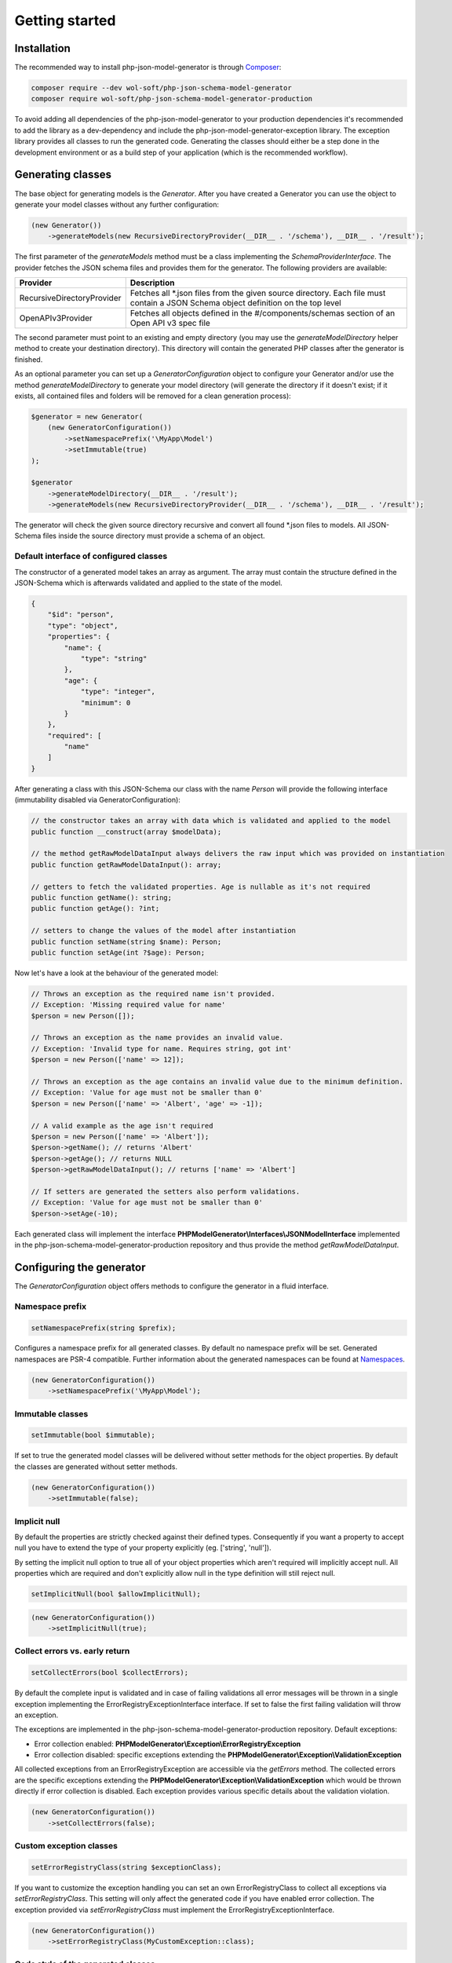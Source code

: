 Getting started
===============

Installation
------------

The recommended way to install php-json-model-generator is through `Composer <http://getcomposer.org>`_:

.. code-block:: rconsole

    composer require --dev wol-soft/php-json-schema-model-generator
    composer require wol-soft/php-json-schema-model-generator-production

To avoid adding all dependencies of the php-json-model-generator to your production dependencies it's recommended to add the library as a dev-dependency and include the php-json-model-generator-exception library. The exception library provides all classes to run the generated code. Generating the classes should either be a step done in the development environment or as a build step of your application (which is the recommended workflow).

Generating classes
------------------

The base object for generating models is the *Generator*. After you have created a Generator you can use the object to generate your model classes without any further configuration:

.. code-block:: php

    (new Generator())
        ->generateModels(new RecursiveDirectoryProvider(__DIR__ . '/schema'), __DIR__ . '/result');

The first parameter of the *generateModels* method must be a class implementing the *SchemaProviderInterface*. The provider fetches the JSON schema files and provides them for the generator. The following providers are available:

=========================== ===========
Provider                    Description
=========================== ===========
RecursiveDirectoryProvider  Fetches all *.json files from the given source directory. Each file must contain a JSON Schema object definition on the top level
OpenAPIv3Provider           Fetches all objects defined in the #/components/schemas section of an Open API v3 spec file
=========================== ===========

The second parameter must point to an existing and empty directory (you may use the *generateModelDirectory* helper method to create your destination directory). This directory will contain the generated PHP classes after the generator is finished.

As an optional parameter you can set up a *GeneratorConfiguration* object to configure your Generator and/or use the method *generateModelDirectory* to generate your model directory (will generate the directory if it doesn't exist; if it exists, all contained files and folders will be removed for a clean generation process):

.. code-block:: php

    $generator = new Generator(
        (new GeneratorConfiguration())
            ->setNamespacePrefix('\MyApp\Model')
            ->setImmutable(true)
    );

    $generator
        ->generateModelDirectory(__DIR__ . '/result');
        ->generateModels(new RecursiveDirectoryProvider(__DIR__ . '/schema'), __DIR__ . '/result');

The generator will check the given source directory recursive and convert all found \*.json files to models. All JSON-Schema files inside the source directory must provide a schema of an object.

Default interface of configured classes
^^^^^^^^^^^^^^^^^^^^^^^^^^^^^^^^^^^^^^^

The constructor of a generated model takes an array as argument. The array must contain the structure defined in the JSON-Schema which is afterwards validated and applied to the state of the model.

.. code-block:: json

    {
        "$id": "person",
        "type": "object",
        "properties": {
            "name": {
                "type": "string"
            },
            "age": {
                "type": "integer",
                "minimum": 0
            }
        },
        "required": [
            "name"
        ]
    }

After generating a class with this JSON-Schema our class with the name `Person` will provide the following interface (immutability disabled via GeneratorConfiguration):

.. code-block:: php

    // the constructor takes an array with data which is validated and applied to the model
    public function __construct(array $modelData);

    // the method getRawModelDataInput always delivers the raw input which was provided on instantiation
    public function getRawModelDataInput(): array;

    // getters to fetch the validated properties. Age is nullable as it's not required
    public function getName(): string;
    public function getAge(): ?int;

    // setters to change the values of the model after instantiation
    public function setName(string $name): Person;
    public function setAge(int ?$age): Person;

Now let's have a look at the behaviour of the generated model:

.. code-block:: php

    // Throws an exception as the required name isn't provided.
    // Exception: 'Missing required value for name'
    $person = new Person([]);

    // Throws an exception as the name provides an invalid value.
    // Exception: 'Invalid type for name. Requires string, got int'
    $person = new Person(['name' => 12]);

    // Throws an exception as the age contains an invalid value due to the minimum definition.
    // Exception: 'Value for age must not be smaller than 0'
    $person = new Person(['name' => 'Albert', 'age' => -1]);

    // A valid example as the age isn't required
    $person = new Person(['name' => 'Albert']);
    $person->getName(); // returns 'Albert'
    $person->getAge(); // returns NULL
    $person->getRawModelDataInput(); // returns ['name' => 'Albert']

    // If setters are generated the setters also perform validations.
    // Exception: 'Value for age must not be smaller than 0'
    $person->setAge(-10);

Each generated class will implement the interface **PHPModelGenerator\\Interfaces\\JSONModelInterface** implemented in the php-json-schema-model-generator-production repository and thus provide the method *getRawModelDataInput*.

Configuring the generator
-------------------------

The *GeneratorConfiguration* object offers methods to configure the generator in a fluid interface.

Namespace prefix
^^^^^^^^^^^^^^^^

.. code-block:: php

    setNamespacePrefix(string $prefix);

Configures a namespace prefix for all generated classes. By default no namespace prefix will be set. Generated namespaces are PSR-4 compatible.
Further information about the generated namespaces can be found at `Namespaces <generic/namespaces.html>`__.

.. code-block:: php

    (new GeneratorConfiguration())
        ->setNamespacePrefix('\MyApp\Model');

Immutable classes
^^^^^^^^^^^^^^^^^

.. code-block:: php

    setImmutable(bool $immutable);

If set to true the generated model classes will be delivered without setter methods for the object properties. By default the classes are generated without setter methods.

.. code-block:: php

    (new GeneratorConfiguration())
        ->setImmutable(false);

Implicit null
^^^^^^^^^^^^^

By default the properties are strictly checked against their defined types. Consequently if you want a property to accept null you have to extend the type of your property explicitly (eg. ['string', 'null']).

By setting the implicit null option to true all of your object properties which aren't required will implicitly accept null. All properties which are required and don't explicitly allow null in the type definition will still reject null.

.. code-block:: php

    setImplicitNull(bool $allowImplicitNull);

.. code-block:: php

    (new GeneratorConfiguration())
        ->setImplicitNull(true);

Collect errors vs. early return
^^^^^^^^^^^^^^^^^^^^^^^^^^^^^^^

.. code-block:: php

    setCollectErrors(bool $collectErrors);

By default the complete input is validated and in case of failing validations all error messages will be thrown in a single exception implementing the ErrorRegistryExceptionInterface interface. If set to false the first failing validation will throw an exception.

The exceptions are implemented in the php-json-schema-model-generator-production repository. Default exceptions:

* Error collection enabled: **PHPModelGenerator\\Exception\\ErrorRegistryException**
* Error collection disabled: specific exceptions extending the **PHPModelGenerator\\Exception\\ValidationException**

All collected exceptions from an ErrorRegistryException are accessible via the *getErrors* method. The collected errors are the specific exceptions extending the **PHPModelGenerator\\Exception\\ValidationException** which would be thrown directly if error collection is disabled. Each exception provides various specific details about the validation violation.

.. code-block:: php

    (new GeneratorConfiguration())
        ->setCollectErrors(false);

Custom exception classes
^^^^^^^^^^^^^^^^^^^^^^^^

.. code-block:: php

    setErrorRegistryClass(string $exceptionClass);

If you want to customize the exception handling you can set an own ErrorRegistryClass to collect all exceptions via *setErrorRegistryClass*. This setting will only affect the generated code if you have enabled error collection. The exception provided via *setErrorRegistryClass* must implement the ErrorRegistryExceptionInterface.

.. code-block:: php

    (new GeneratorConfiguration())
        ->setErrorRegistryClass(MyCustomException::class);

Code style of the generated classes
^^^^^^^^^^^^^^^^^^^^^^^^^^^^^^^^^^^

.. code-block:: php

    setPrettyPrint(bool $prettyPrint);

If set to false, the generated model classes won't follow coding guidelines (but the generation is faster). If enabled the package `Symplify/EasyCodingStandard <https://github.com/Symplify/EasyCodingStandard>`_ will be used to clean up the generated code. By default pretty printing is disabled.

.. code-block:: php

    (new GeneratorConfiguration())
        ->setPrettyPrint(true);

Serialization methods
^^^^^^^^^^^^^^^^^^^^^

.. code-block:: php

    setSerialization(bool $serialization);

If set to true the serialization methods `toArray`, `toJSON` and `jsonSerialize` will be added to the public interface of the generated classes. By default no serialization methods are added.

.. code-block:: php

    (new GeneratorConfiguration())
        ->setSerialization(true);

Generated interface:

.. code-block:: php

    public function toArray([array $except = [] [, int $depth = 512]]): array;
    public function toJSON([array $except = [] [, int $options = 0 [, int $depth = 512]]]): string;
    public function jsonSerialize(): array;

The generated class will implement the interface **PHPModelGenerator\\Interfaces\\SerializationInterface** implemented in the php-json-schema-model-generator-production repository. This interface can be used to write additional generic modules to handle the generated models. Via the $except parameter you can pass an array of properties which will not be serialized (eg. password data for a user object). The $depth parameter defines the maximum amount of nested objects which are serialized. The $options parameter for the toJSON method provides access to the underlying option bitmask of `json_encode <https://www.php.net/manual/de/function.json-encode.php>`_.

Additionally the class will implement the PHP builtin interface **\JsonSerializable** which allows the direct usage of the generated classes in a custom json_encode.

Output generation process
^^^^^^^^^^^^^^^^^^^^^^^^^

.. code-block:: php

    setOutputEnabled(bool $outputEnabled);

Enable or disable output of the generation process to STDOUT. By default the output is enabled.

.. code-block:: php

    (new GeneratorConfiguration())
        ->setOutputEnabled(false);

The output contains information about generated classes, rendered classes, hints and warnings concerning the internal handling or the given schema files.
The output of a generation process may look like:

.. code-block:: none

    Generated class MyApp\User\Response\Login
    Generated class MyApp\User\Response\Register
    Duplicated signature 444fd086d8d1f186145a6f81a3ac3f7a for class Register_Message. Redirecting to Login_Message
    Rendered class MyApp\User\Response\Login
    Rendered class MyApp\User\Response\Register

Custom filter
^^^^^^^^^^^^^

.. code-block:: php

    addFilter(FilterInterface $customFilter);

Add a custom filter to the generator. For more details see `Filter <nonStandardExtensions/filter.html>`__.
